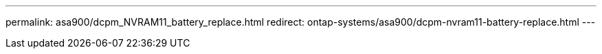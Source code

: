---
permalink: asa900/dcpm_NVRAM11_battery_replace.html
redirect: ontap-systems/asa900/dcpm-nvram11-battery-replace.html
---